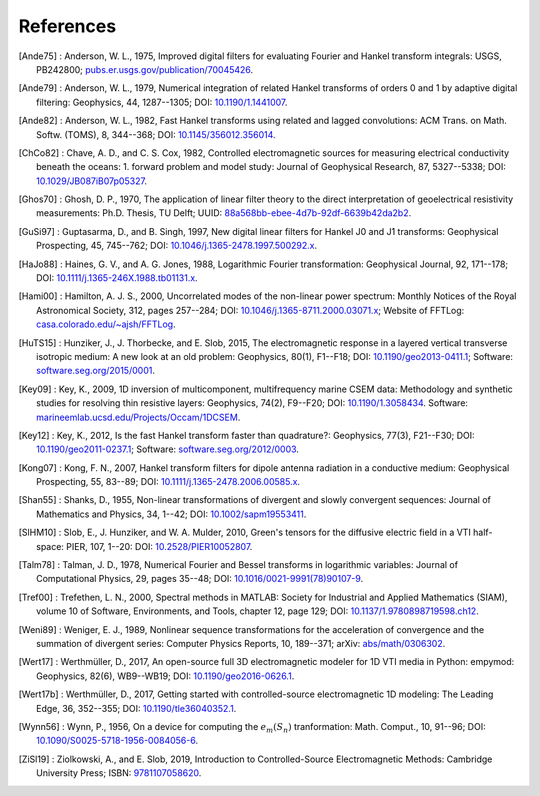 References
##########

.. _references:

.. [Ande75] : Anderson, W. L., 1975, Improved digital filters for evaluating
   Fourier and Hankel transform integrals: USGS, PB242800;
   `pubs.er.usgs.gov/publication/70045426
   <https://pubs.er.usgs.gov/publication/70045426>`_.
.. [Ande79] : Anderson, W. L., 1979, Numerical integration of related Hankel
   transforms of orders 0 and 1 by adaptive digital filtering: Geophysics, 44,
   1287--1305; DOI: `10.1190/1.1441007 <http://doi.org/10.1190/1.1441007>`_.
.. [Ande82] : Anderson, W. L., 1982, Fast Hankel transforms using related and
   lagged convolutions: ACM Trans. on Math. Softw. (TOMS), 8, 344--368; DOI:
   `10.1145/356012.356014 <http://doi.org/10.1145/356012.356014>`_.
.. [ChCo82] : Chave, A. D., and C. S. Cox, 1982, Controlled electromagnetic
   sources for measuring electrical conductivity beneath the oceans: 1. forward
   problem and model study: Journal of Geophysical Research, 87, 5327--5338;
   DOI: `10.1029/JB087iB07p05327 <http://doi.org/10.1029/JB087iB07p05327>`_.
.. [Ghos70] : Ghosh, D. P.,  1970, The application of linear filter theory to
   the direct interpretation of geoelectrical resistivity measurements: Ph.D.
   Thesis, TU Delft; UUID: `88a568bb-ebee-4d7b-92df-6639b42da2b2
   <http://resolver.tudelft.nl/uuid:88a568bb-ebee-4d7b-92df-6639b42da2b2>`_.
.. [GuSi97] : Guptasarma, D., and B. Singh, 1997, New digital linear filters
   for Hankel J0 and J1 transforms: Geophysical Prospecting, 45, 745--762; DOI:
   `10.1046/j.1365-2478.1997.500292.x
   <http://dx.doi.org/10.1046/j.1365-2478.1997.500292.x>`_.
.. [HaJo88] : Haines, G. V., and A. G. Jones, 1988, Logarithmic Fourier
   transformation: Geophysical Journal, 92, 171--178; DOI:
   `10.1111/j.1365-246X.1988.tb01131.x
   <http://doi.org/10.1111/j.1365-246X.1988.tb01131.x>`_.
.. [Hami00] : Hamilton, A. J. S., 2000, Uncorrelated modes of the non-linear
   power spectrum: Monthly Notices of the Royal Astronomical Society, 312,
   pages 257--284; DOI: `10.1046/j.1365-8711.2000.03071.x
   <http://doi.org/10.1046/j.1365-8711.2000.03071.x>`_; Website of FFTLog:
   `casa.colorado.edu/~ajsh/FFTLog <http://casa.colorado.edu/~ajsh/FFTLog>`_.
.. [HuTS15] : Hunziker, J., J. Thorbecke, and E. Slob, 2015, The
   electromagnetic response in a layered vertical transverse isotropic medium:
   A new look at an old problem: Geophysics, 80(1), F1--F18; DOI:
   `10.1190/geo2013-0411.1 <http://doi.org/10.1190/geo2013-0411.1>`_; Software:
   `software.seg.org/2015/0001 <http://software.seg.org/2015/0001>`_.
.. [Key09] : Key, K., 2009, 1D inversion of multicomponent, multifrequency
   marine CSEM data: Methodology and synthetic studies for resolving thin
   resistive layers: Geophysics, 74(2), F9--F20; DOI: `10.1190/1.3058434
   <http://doi.org/10.1190/1.3058434>`_. Software:
   `marineemlab.ucsd.edu/Projects/Occam/1DCSEM
   <http://marineemlab.ucsd.edu/Projects/Occam/1DCSEM>`_.
.. [Key12] : Key, K., 2012, Is the fast Hankel transform faster than
   quadrature?: Geophysics, 77(3), F21--F30; DOI: `10.1190/geo2011-0237.1
   <http://doi.org/10.1190/geo2011-0237.1>`_; Software:
   `software.seg.org/2012/0003 <http://software.seg.org/2012/0003>`_.
.. [Kong07] : Kong, F. N., 2007, Hankel transform filters for dipole antenna
   radiation in a conductive medium: Geophysical Prospecting, 55, 83--89; DOI:
   `10.1111/j.1365-2478.2006.00585.x
   <http://doi.org/10.1111/j.1365-2478.2006.00585.x>`_.
.. [Shan55] : Shanks, D., 1955, Non-linear transformations of divergent and
   slowly convergent sequences: Journal of Mathematics and Physics, 34, 1--42;
   DOI: `10.1002/sapm19553411 <http://doi.org/10.1002/sapm19553411>`_.
.. [SlHM10] : Slob, E., J. Hunziker, and W. A. Mulder, 2010, Green's tensors
   for the diffusive electric field in a VTI half-space: PIER, 107, 1--20: DOI:
   `10.2528/PIER10052807 <http://doi.org/10.2528/PIER10052807>`_.
.. [Talm78] : Talman, J. D., 1978, Numerical Fourier and Bessel transforms in
   logarithmic variables: Journal of Computational Physics, 29, pages 35--48;
   DOI: `10.1016/0021-9991(78)90107-9
   <http://doi.org/10.1016/0021-9991(78)90107-9>`_.
.. [Tref00] : Trefethen, L. N., 2000, Spectral methods in MATLAB: Society for
   Industrial and Applied Mathematics (SIAM), volume 10 of Software,
   Environments, and Tools, chapter 12, page 129; DOI:
   `10.1137/1.9780898719598.ch12
   <http://doi.org/10.1137/1.9780898719598.ch12>`_.
.. [Weni89] : Weniger, E. J., 1989, Nonlinear sequence transformations for the
   acceleration of convergence and the summation of divergent series: Computer
   Physics Reports, 10, 189--371; arXiv: `abs/math/0306302
   <https://arxiv.org/abs/math/0306302>`_.
.. [Wert17] : Werthmüller, D., 2017, An open-source full 3D
   electromagnetic modeler for 1D VTI media in Python: empymod: Geophysics,
   82(6), WB9--WB19; DOI: `10.1190/geo2016-0626.1
   <http://doi.org/10.1190/geo2016-0626.1>`_.
.. [Wert17b] : Werthmüller, D., 2017, Getting started with controlled-source
   electromagnetic 1D modeling: The Leading Edge, 36, 352--355; DOI:
   `10.1190/tle36040352.1 <http://doi.org/10.1190/tle36040352.1>`_.
.. [Wynn56] : Wynn, P., 1956, On a device for computing the :math:`e_m(S_n)`
   tranformation: Math. Comput., 10, 91--96; DOI:
   `10.1090/S0025-5718-1956-0084056-6
   <http://doi.org/10.1090/S0025-5718-1956-0084056-6>`_.
.. [ZiSl19] : Ziolkowski, A., and E. Slob, 2019, Introduction to
   Controlled-Source Electromagnetic Methods: Cambridge University Press; ISBN:
   `9781107058620 <https://www.cambridge.org/9781107058620>`_.

